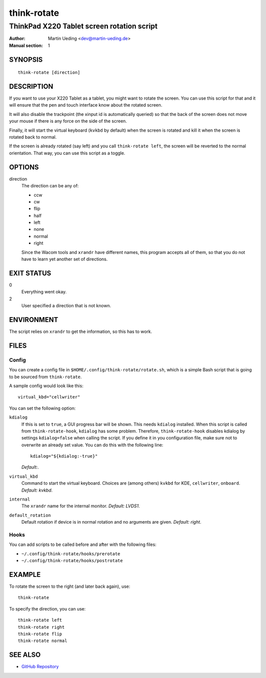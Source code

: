 ..  Copyright © 2012-2013 Martin Ueding <dev@martin-ueding.de>
    Licensed under The GNU Public License Version 2 (or later)

############
think-rotate
############

*******************************************
ThinkPad X220 Tablet screen rotation script
*******************************************

:Author: Martin Ueding <dev@martin-ueding.de>
:Manual section: 1

SYNOPSIS
========

::

    think-rotate [direction]

DESCRIPTION
===========

If you want to use your X220 Tablet as a tablet, you might want to rotate the
screen. You can use this script for that and it will ensure that the pen and
touch interface know about the rotated screen.

It will also disable the trackpoint (the xinput id is automatically queried) so
that the back of the screen does not move your mouse if there is any force on
the side of the screen.

Finally, it will start the virtual keyboard (``kvkbd`` by default) when the
screen is rotated and kill it when the screen is rotated back to normal.

If the screen is already rotated (say left) and you call ``think-rotate left``,
the screen will be reverted to the normal orientation. That way, you can use
this script as a toggle.

OPTIONS
=======

direction
    The direction can be any of:

    - ccw
    - cw
    - flip
    - half
    - left
    - none
    - normal
    - right

    Since the Wacom tools and ``xrandr`` have different names, this program
    accepts all of them, so that you do not have to learn yet another set of
    directions.

EXIT STATUS
===========

0
    Everything went okay.

2
    User specified a direction that is not known.

ENVIRONMENT
===========

The script relies on ``xrandr`` to get the information, so this has to work.

FILES
=====

Config
------

You can create a config file in ``$HOME/.config/think-rotate/rotate.sh``, which
is a simple Bash script that is going to be sourced from ``think-rotate``.

A sample config would look like this::

    virtual_kbd="cellwriter"

You can set the following option:

``kdialog``
    If this is set to ``true``, a GUI progress bar will be shown. This needs
    ``kdialog`` installed. When this script is called from
    ``think-rotate-hook``, ``kdialog`` has some problem. Therefore,
    ``think-rotate-hook`` disables kdialog by settings ``kdialog=false`` when
    calling the script. If you define it in you configuration file, make sure
    not to overwrite an already set value. You can do this with the following
    line::

        kdialog="${kdialog:-true}"

    *Default:*.

``virtual_kbd``
    Command to start the virtual keyboard. Choices are (among others) ``kvkbd``
    for KDE, ``cellwriter``, ``onboard``. *Default: kvkbd*.

``internal``
    The ``xrandr`` name for the internal monitor. *Default: LVDS1*.

``default_rotation``
    Default rotation if device is in normal rotation and no arguments are
    given. *Default: right*.

Hooks
-----

You can add scripts to be called before and after with the following files:

- ``~/.config/think-rotate/hooks/prerotate``
- ``~/.config/think-rotate/hooks/postrotate``

EXAMPLE
=======

To rotate the screen to the right (and later back again), use::

    think-rotate

To specify the direction, you can use::

    think-rotate left
    think-rotate right
    think-rotate flip
    think-rotate normal

SEE ALSO
========

- `GitHub Repository`_

.. _`GitHub Repository`: https://github.com/martin-ueding/think-rotate
